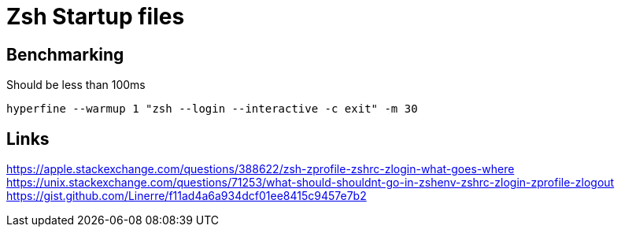 = Zsh Startup files

== Benchmarking

Should be less than 100ms

`hyperfine --warmup 1 "zsh --login --interactive -c exit" -m 30`

== Links

https://apple.stackexchange.com/questions/388622/zsh-zprofile-zshrc-zlogin-what-goes-where
https://unix.stackexchange.com/questions/71253/what-should-shouldnt-go-in-zshenv-zshrc-zlogin-zprofile-zlogout
https://gist.github.com/Linerre/f11ad4a6a934dcf01ee8415c9457e7b2